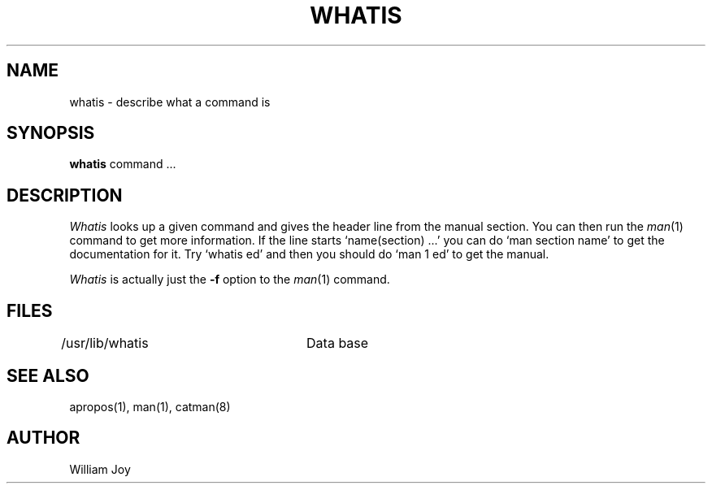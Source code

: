 .TH WHATIS 1
.UC 4
.SH NAME
whatis \- describe what a command is
.SH SYNOPSIS
.B whatis
command ...
.SH DESCRIPTION
.I Whatis
looks up a given command and gives the header line from the manual
section.
You can then run the 
.IR man (1)
command to get more information.
If the line starts `name(section) ...' you can do
`man section name' to get the documentation for it.
Try `whatis ed' and then you should do `man 1 ed' to get the manual.
.PP
.I Whatis
is actually just the
.B \-f
option to the
.IR man (1)
command.
.SH FILES
.DT
/usr/lib/whatis	Data base
.SH "SEE ALSO"
apropos(1), man(1), catman(8)
.SH AUTHOR
William Joy
